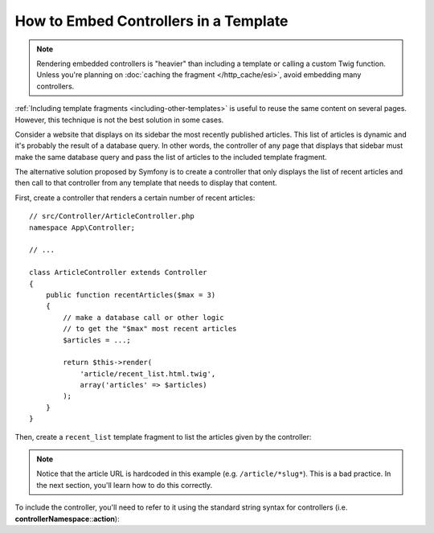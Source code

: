 .. index::
    single: Templating; Embedding action

How to Embed Controllers in a Template
======================================

.. note::

    Rendering embedded controllers is "heavier" than including a template or calling
    a custom Twig function. Unless you're planning on :doc:`caching the fragment </http_cache/esi>`,
    avoid embedding many controllers.

:ref:`Including template fragments <including-other-templates>` is useful to
reuse the same content on several pages. However, this technique is not the best
solution in some cases.

Consider a website that displays on its sidebar the most recently published
articles. This list of articles is dynamic and it's probably the result of a
database query. In other words, the controller of any page that displays that
sidebar must make the same database query and pass the list of articles to the
included template fragment.

The alternative solution proposed by Symfony is to create a controller that only
displays the list of recent articles and then call to that controller from any
template that needs to display that content.

First, create a controller that renders a certain number of recent articles::

    // src/Controller/ArticleController.php
    namespace App\Controller;

    // ...

    class ArticleController extends Controller
    {
        public function recentArticles($max = 3)
        {
            // make a database call or other logic
            // to get the "$max" most recent articles
            $articles = ...;

            return $this->render(
                'article/recent_list.html.twig',
                array('articles' => $articles)
            );
        }
    }

Then, create a ``recent_list`` template fragment to list the articles given by
the controller:

.. configuration-block::

    .. code-block:: html+twig

        {# templates/article/recent_list.html.twig #}
        {% for article in articles %}
            <a href="{{ path('article_show', {slug: article.slug}) }}">
                {{ article.title }}
            </a>
        {% endfor %}

    .. code-block:: html+php

        <!-- templates/article/recent_list.html.php -->
        <?php foreach ($articles as $article): ?>
            <a href="<?php echo $view['router']->path('article_show', array(
            'slug' => $article->getSlug(),
            )) ?>">
                <?php echo $article->getTitle() ?>
            </a>
        <?php endforeach ?>

.. note::

    Notice that the article URL is hardcoded in this example
    (e.g. ``/article/*slug*``). This is a bad practice. In the next section,
    you'll learn how to do this correctly.

To include the controller, you'll need to refer to it using the standard
string syntax for controllers (i.e. **controllerNamespace**::**action**):

.. configuration-block::

    .. code-block:: html+twig

        {# templates/base.html.twig #}

        {# ... #}
        <div id="sidebar">
            {{ render(controller(
                'App\\Controller\\ArticleController::recentArticles',
                { 'max': 3 }
            )) }}
        </div>

    .. code-block:: html+php

        <!-- templates/base.html.php -->

        <!-- ... -->
        <div id="sidebar">
            <?php echo $view['actions']->render(
                new \Symfony\Component\HttpKernel\Controller\ControllerReference(
                    'App\\Controller\\ArticleController::recentArticles',
                    array('max' => 3)
                )
            ) ?>
        </div>
